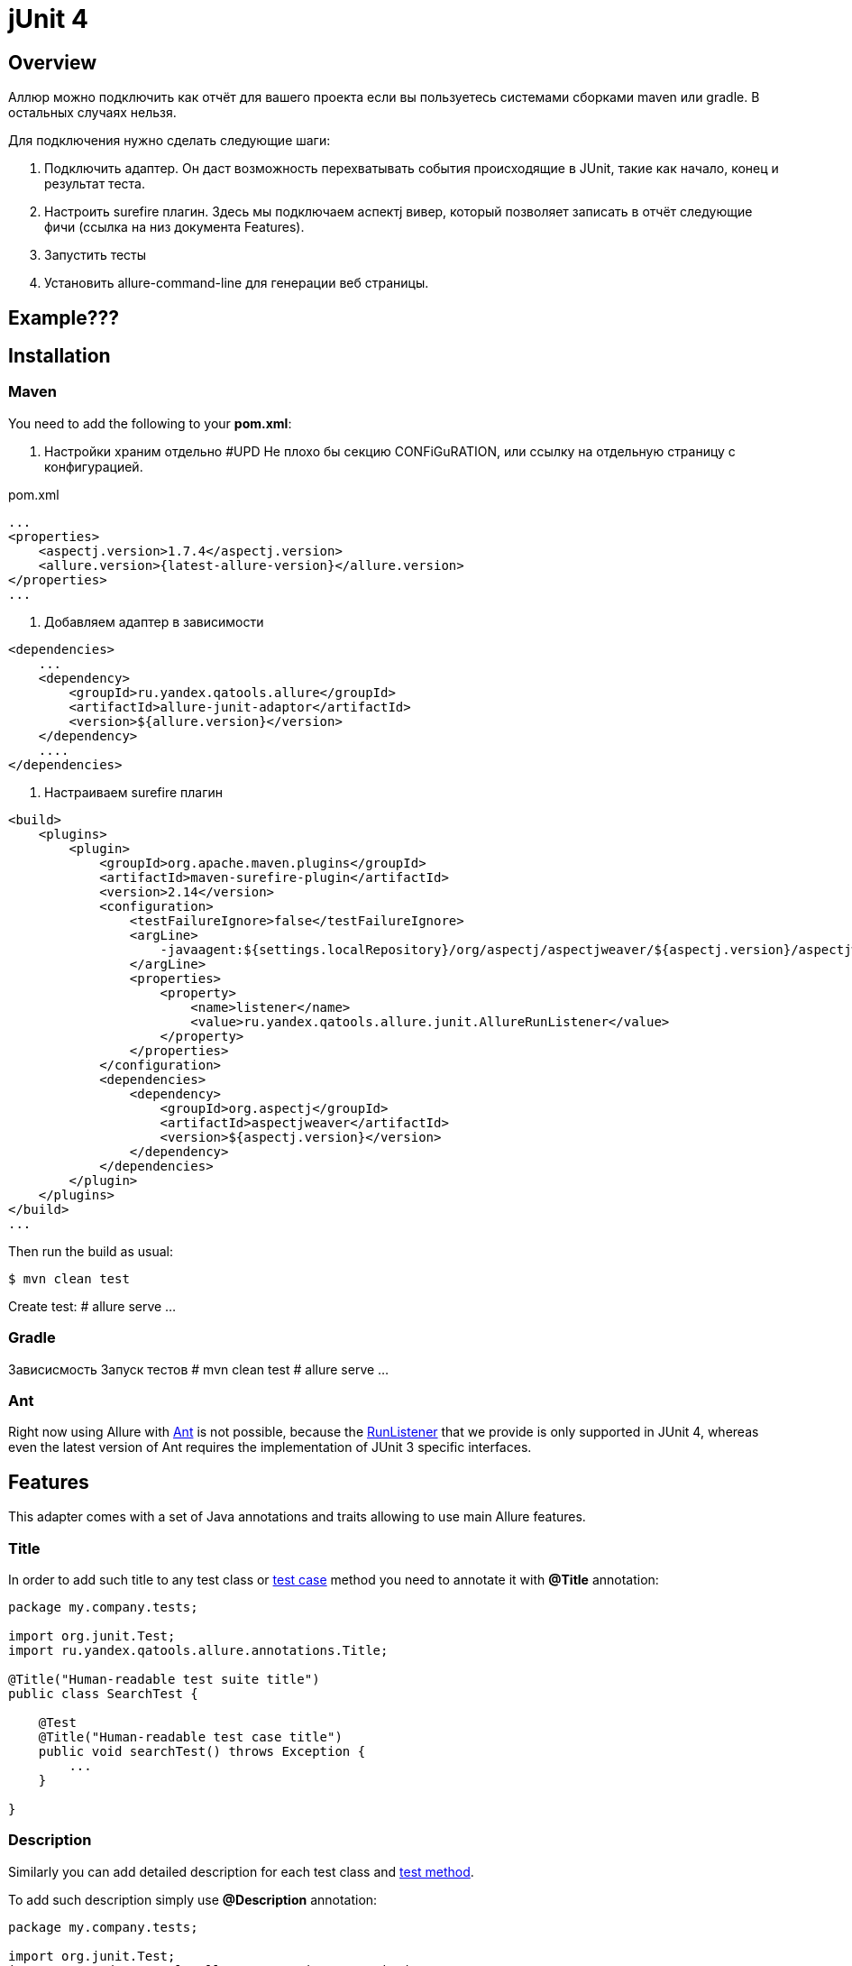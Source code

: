 = jUnit 4

== Overview

Аллюр можно подключить как отчёт для вашего проекта если вы пользуетесь системами сборками
maven или gradle. В остальных случаях нельзя.

Для подключения нужно сделать следующие шаги:

1. Подключить адаптер.
Он даст возможность перехватывать события происходящие в JUnit, такие как начало, конец и результат теста.
2. Настроить surefire плагин.
Здесь мы подключаем аспектj вивер, который позволяет записать в отчёт следующие фичи (ссылка на низ документа Features).
3. Запустить тесты
4. Установить allure-command-line для генерации веб страницы.


== Example???

== Installation

=== Maven
You need to add the following to your *pom.xml*:

0. Настройки храним отдельно
#UPD Не плохо бы секцию CONFiGuRATION, или ссылку на отдельную страницу с конфигурацией.

[source, xml]
.pom.xml
----
...
<properties>
    <aspectj.version>1.7.4</aspectj.version>
    <allure.version>{latest-allure-version}</allure.version>
</properties>
...
----

1. Добавляем адаптер в зависимости

[source, xml]
----
<dependencies>
    ...
    <dependency>
        <groupId>ru.yandex.qatools.allure</groupId>
        <artifactId>allure-junit-adaptor</artifactId>
        <version>${allure.version}</version>
    </dependency>
    ....
</dependencies>

----

2. Настраиваем surefire плагин

[source, xml]
----
<build>
    <plugins>
        <plugin>
            <groupId>org.apache.maven.plugins</groupId>
            <artifactId>maven-surefire-plugin</artifactId>
            <version>2.14</version>
            <configuration>
                <testFailureIgnore>false</testFailureIgnore>
                <argLine>
                    -javaagent:${settings.localRepository}/org/aspectj/aspectjweaver/${aspectj.version}/aspectjweaver-${aspectj.version}.jar
                </argLine>
                <properties>
                    <property>
                        <name>listener</name>
                        <value>ru.yandex.qatools.allure.junit.AllureRunListener</value>
                    </property>
                </properties>
            </configuration>
            <dependencies>
                <dependency>
                    <groupId>org.aspectj</groupId>
                    <artifactId>aspectjweaver</artifactId>
                    <version>${aspectj.version}</version>
                </dependency>
            </dependencies>
        </plugin>
    </plugins>
</build>
...
----

Then run the build as usual:

[source, bash]
----
$ mvn clean test
----

Create test:
# allure serve ...

=== Gradle

Зависисмость
Запуск тестов
# mvn clean test
# allure serve ...

=== Ant
Right now using Allure with http://ant.apache.org[Ant] is not possible,
because the http://junit.sourceforge.net/javadoc/org/junit/runner/notification/RunListener.html[RunListener] that we
provide is only supported in JUnit 4, whereas even the latest version of Ant requires the implementation of JUnit 3 specific interfaces.

== Features
This adapter comes with a set of Java annotations and traits allowing to use main Allure features.

=== Title
In order to add such title to any test class or https://github.com/allure-framework/allure-core/wiki/Glossary#test-case[test case]
method you need to annotate it with *@Title* annotation:

[source, java]
----
package my.company.tests;

import org.junit.Test;
import ru.yandex.qatools.allure.annotations.Title;

@Title("Human-readable test suite title")
public class SearchTest {

    @Test
    @Title("Human-readable test case title")
    public void searchTest() throws Exception {
        ...
    }

}
----

=== Description
Similarly you can add detailed description for each test class and
https://github.com/allure-framework/allure-core/wiki/Glossary#test-case[test method].

To add such description simply use *@Description* annotation:

[source, java]
----
package my.company.tests;

import org.junit.Test;
import ru.yandex.qatools.allure.annotations.Description;

@Test
@Description(
        value = "Detailed description for this <a href="...">test suite</a>.",
        type = DescriptionType.HTML
)
public class SearchTest {

    @Test
    @Description(
            value = "Detailed description for this *test case*.",
            type = DescriptionType.MARKDOWN
    )
    public void searchTest() throws Exception {
        ...
    }

}
----

Description can be added in plain *text*, *HTML* or *Markdown* format - simply assign different **type** value.

#А можно добавить просто без type по старинке?
=== Steps
Steps are any actions that constitute a testing scenario. Steps can be used in different testing scenarios.
They can: be parametrized, make checks, have nested steps, and create attachments. Each step has a name.

In order to define steps in Java code, you need to annotate the respective methods with **@Step** annotation.
When not specified, the step name is equal to the annotated method name converted to human-readable format.
To define an explicit step name:

[source, java]
----
@Step("Open {0} page.")
public void openPageByAddress(String pageAddress) {
     ...
}
----

Step names support the following placeholders:

* *{N}* where N is a zero-based positive integer that will be replaced by the Nth method argument value (0 corresponds
  to the first argument, 1 to the second, etc.). See example above.
* *{method}* will be replaced by the annotated method name e.g. *openPageByAddress*

#А можно и второй примерчик для метода написать
Depending on the project layout, you can consider adding Allure dependency to the test scope only.

=== Attachments
An attachment in Java code is simply a method annotated with *@Attachment* that returns either
a **String** or **byte[]**, which should be added to the report:

[source, java]
----
@Attachment
public String performedActions(ActionSequence actionSequence) {
    return actionSequence.toString();
}

@Attachment(value = "Page screenshot", type = "image/png")
public byte[] saveScreenshot(byte[] screenShot) {
    return screenShot;
}
----

If return type in a method annotated with *@Attachment* differs from *String* or *byte[]* we call *toString()*
on return value to get attachment contents.

You can specify exact MIME type for each attached file using *type* parameter of *@Attachment* annotation
like shown above. However there's no need to explicitly specify attachment type for all attached files as Allure
by default analyses attachment contents and can determine attachment type automatically. You usually need to
specify attachment type when working with plain text files.

=== Issues Tracker
To link a https://github.com/allure-framework/allure-core/wiki/Glossary#test-case[test case] or a
https://github.com/allure-framework/allure-core/wiki/Glossary#test-suite[test suite] to such issues,
you can use *@Issue* annotation. Simply specify the issue key as shown below:

[source, java]
----
@Issue("MYISSUE-1")
public void testSomething() {
     ...
}
----

To add multiple issues, use *@Issues* annotation:

[source, java]
----
@Issues({
    @Issue("MYISSUE-1"),
    @Issue("MYISSUE-2")
})
public void testSomething() {
     ...
}
----

To specify the issue tracker URL, use the **allure.issues.tracker.pattern** property during report generation
(either in the *allure.properties* file or as your build tool property):

[source]
----
allure.issues.tracker.pattern=http://github.com/allure-framework/allure-core/issues/%s
----

=== Test Management System
To link a https://github.com/allure-framework/allure-core/wiki/Glossary#test-case[test case] to Test Management System,
you can use *@TestCaseId* annotation. Simply specify the test case ID as shown below:

[source, java]
----
@TestCaseId("TMS-1")
public void testSomething() {
     ...
}
----

=== Parameters
# А может ENV Parameters? А они не будут пересекаться с junit параметрами? + ссылка на старый репо
In order to add information about test method
https://github.com/allure-framework/allure-core/wiki/Glossary#parameter[parameters]
you should use *@Parameter* annotation:

[source, java]
----
package my.company.tests;

import org.junit.Test;
import ru.yandex.qatools.allure.annotations.Parameter;

public class SearchTest {

    @Parameter("Base web driver url")
    private final String baseUrl = "http://...";

    @Test
    public void searchTest() throws Exception {

    }

}
----

#О, а как это выглядит? Интересно! Куда он будет отображаться или что там? Это же не параметризед?

=== Severity
*@Severity* annotation is used in order to prioritize test methods by severity:
[source, java]
----
package my.company.tests;

import org.junit.Test;
import ru.yandex.qatools.allure.annotations.Severity;
import ru.yandex.qatools.allure.model.SeverityLevel;

public class SearchTest {

    @Test
    @Severity(SeverityLevel.CRITICAL)
    public void searchTest() throws Exception {

    }

}
----

#А как этим пользоваться?

=== Behaviours Mapping
In some development approaches tests are classified by
https://github.com/allure-framework/allure-core/wiki/Glossary#user-story[stories]
and https://github.com/allure-framework/allure-core/wiki/Glossary#feature[features].
If you're using this then you can annotate your test with *@Stories* and *@Features* annotations:

[source, java]
----
package my.company.tests;

import org.junit.Test;
import ru.yandex.qatools.allure.annotations.Features;
import ru.yandex.qatools.allure.annotations.Stories;

@Features({"nested-test-cases-feature"})
@Stories({"nested-test-cases-story"})
public class SearchTest {

    @Test
    @Features({"test-case-feature"})
    @Stories({"test-case-story"})
    public void searchTest() throws Exception {
        ...
    }

}
----

You will then be able to filter tests by specified features and stories in generated Allure report.

# А это всё будет дублироваться? Какй юзкейс этого?